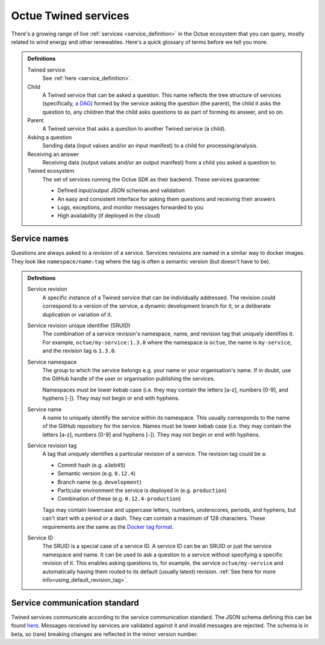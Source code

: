 .. _services:

=====================
Octue Twined services
=====================

There's a growing range of live :ref:`services <service_definition>` in the Octue ecosystem that you can query, mostly
related to wind energy and other renewables. Here's a quick glossary of terms before we tell you more:

.. admonition:: Definitions

    Twined service
        See :ref:`here <service_definition>`.

    Child
        A Twined service that can be asked a question. This name reflects the tree structure of services (specifically,
        `a DAG <https://en.wikipedia.org/wiki/Directed_acyclic_graph>`_) formed by the service asking the question (the
        parent), the child it asks the question to, any children that the child asks questions to as part of forming
        its answer, and so on.

    Parent
        A Twined service that asks a question to another Twined service (a child).

    Asking a question
        Sending data (input values and/or an input manifest) to a child for processing/analysis.

    Receiving an answer
       Receiving data (output values and/or an output manifest) from a child you asked a question to.

    Twined ecosystem
       The set of services running the Octue SDK as their backend. These services guarantee:

       - Defined input/output JSON schemas and validation
       - An easy and consistent interface for asking them questions and receiving their answers
       - Logs, exceptions, and monitor messages forwarded to you
       - High availability (if deployed in the cloud)


.. _service_naming:

Service names
=============

Questions are always asked to a *revision* of a service. Services revisions are named in a similar way to docker images.
They look like ``namespace/name:tag`` where the tag is often a semantic version (but doesn't have to be).

.. admonition:: Definitions

    Service revision
        A specific instance of a Twined service that can be individually addressed. The revision could correspond to a
        version of the service, a dynamic development branch for it, or a deliberate duplication or variation of it.

    .. _sruid_definition:

    Service revision unique identifier (SRUID)
        The combination of a service revision's namespace, name, and revision tag that uniquely identifies it. For
        example, ``octue/my-service:1.3.0`` where the namespace is ``octue``, the name is ``my-service``, and the
        revision tag is ``1.3.0``.

    Service namespace
        The group to which the service belongs e.g. your name or your organisation's name. If in doubt, use the GitHub
        handle of the user or organisation publishing the services.

        Namespaces must be lower kebab case (i.e. they may contain the letters [a-z], numbers [0-9], and hyphens [-]).
        They may not begin or end with hyphens.

    Service name
        A name to uniquely identify the service within its namespace. This usually corresponds to the name of the GitHub
        repository for the service. Names must be lower kebab case (i.e. they may contain the letters [a-z], numbers
        [0-9] and hyphens [-]). They may not begin or end with hyphens.

    Service revision tag
        A tag that uniquely identifies a particular revision of a service. The revision tag could be a:

        - Commit hash (e.g. ``a3eb45``)
        - Semantic version (e.g. ``0.12.4``)
        - Branch name (e.g. ``development``)
        - Particular environment the service is deployed in (e.g. ``production``)
        - Combination of these (e.g. ``0.12.4-production``)

        Tags may contain lowercase and uppercase letters, numbers, underscores, periods, and hyphens, but can't start
        with a period or a dash. They can contain a maximum of 128 characters. These requirements are the same as the
        `Docker tag format <https://docs.docker.com/engine/reference/commandline/tag/>`_.

    Service ID
        The SRUID is a special case of a service ID. A service ID can be an SRUID or just the service namespace and
        name. It can be used to ask a question to a service without specifying a specific revision of it. This enables
        asking questions to, for example, the service ``octue/my-service`` and automatically having them routed to its
        default (usually latest) revision. :ref:`See here for more info<using_default_revision_tag>`.


Service communication standard
==============================

Twined services communicate according to the service communication standard. The JSON schema defining this can be found
`here <https://strands.octue.com/octue/service-communication>`_. Messages received by services are validated against it
and invalid messages are rejected. The schema is in beta, so (rare) breaking changes are reflected in the minor version
number.
